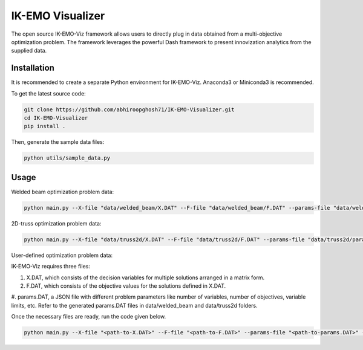 IK-EMO Visualizer
==============================================================

The open source IK-EMO-Viz framework allows users to directly plug in data obtained from a multi-objective optimization 
problem. The framework leverages the powerful Dash framework to present innovization analytics from the supplied data.

.. _Installation:

Installation
********************************************************************************

It is recommended to create a separate Python environment for IK-EMO-Viz. Anaconda3 or Miniconda3 is recommended.

To get the latest source code:

.. code-block:: bash

    git clone https://github.com/abhiroopghosh71/IK-EMO-Visualizer.git
    cd IK-EMO-Visualizer
    pip install .

Then, generate the sample data files:

.. code-block:: bash

    python utils/sample_data.py

.. _Usage:

Usage
********************************************************************************

Welded beam optimization problem data:

.. code-block:: bash

    python main.py --X-file "data/welded_beam/X.DAT" --F-file "data/welded_beam/F.DAT" --params-file "data/welded_beam/params.DAT" --port 8050

2D-truss optimization problem data:

.. code-block:: bash

    python main.py --X-file "data/truss2d/X.DAT" --F-file "data/truss2d/F.DAT" --params-file "data/truss2d/params.DAT" --port 8051

User-defined optimization problem data:

IK-EMO-Viz requires three files:

#. X.DAT, which consists of the decision variables for multiple solutions arranged in a matrix form.
#. F.DAT, which consists of the objective values for the solutions defined in X.DAT.
#. params.DAT, a JSON file with different problem parameters like number of variables, number of objectives,
variable limits, etc. Refer to the generated params.DAT files in data/welded_beam and data/truss2d folders.

Once the necessary files are ready, run the code given below.

.. code-block:: bash

    python main.py --X-file "<path-to-X.DAT>" --F-file "<path-to-F.DAT>" --params-file "<path-to-params.DAT>" --port <desired-port>

